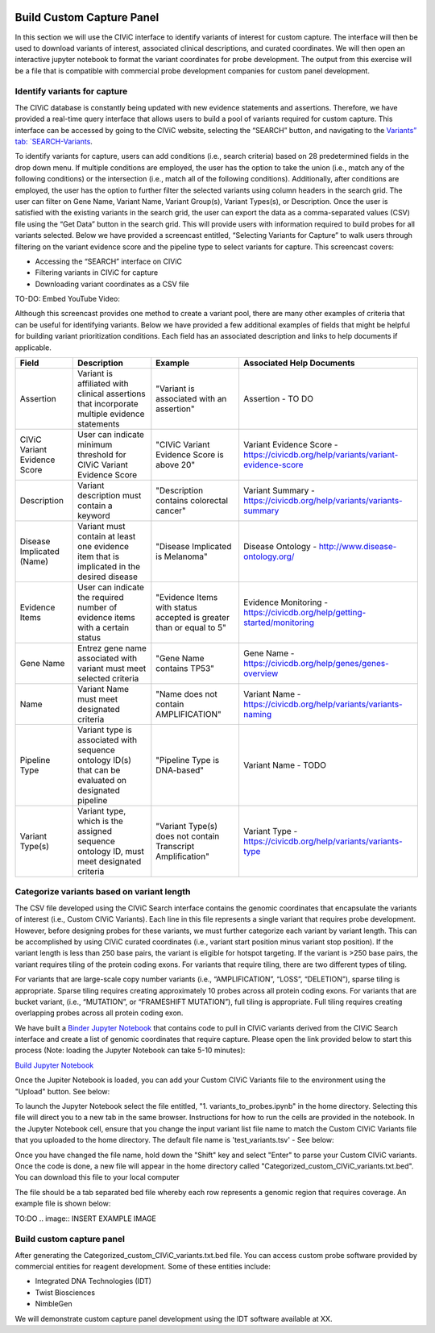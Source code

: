 .. image:: images/Build.png

==========================
Build Custom Capture Panel
==========================

In this section we will use the CIViC interface to identify variants of interest for custom capture. The interface will then be used to download variants of interest, associated clinical descriptions, and curated coordinates. We will then open an interactive jupyter notebook to format the variant coordinates for probe development. The output from this exercise will be a file that is compatible with commercial probe development companies for custom panel development.


------------------------------
Identify variants for capture
------------------------------

The CIViC database is constantly being updated with new evidence statements and assertions. Therefore, we have provided a real-time query interface that allows users to build a pool of variants required for custom capture. This interface can be accessed by going to the CIViC website, selecting the “SEARCH” button, and navigating to the `Variants” tab: `SEARCH-Variants <https://civicdb.org/search/variants/>`_.

To identify variants for capture, users can add conditions (i.e., search criteria) based on 28 predetermined fields in the drop down menu. If multiple conditions are employed, the user has the option to take the union (i.e., match any of the following conditions) or the intersection (i.e., match all of the following conditions). Additionally, after conditions are employed, the user has the option to further filter the selected variants using column headers in the search grid. The user can filter on Gene Name, Variant Name, Variant Group(s), Variant Types(s), or Description. Once the user is satisfied with the existing variants in the search grid, the user can export the data as a comma-separated values (CSV) file using the “Get Data” button in the search grid. This will provide users with information required to build probes for all variants selected. Below we have provided a screencast entitled, “Selecting Variants for Capture” to walk users through filtering on the variant evidence score and the pipeline type to select variants for capture. This screencast covers:

- Accessing the “SEARCH” interface on CIViC
- Filtering variants in CIViC for capture
- Downloading variant coordinates as a CSV file

TO-DO: Embed YouTube Video:

Although this screencast provides one method to create a variant pool, there are many other examples of criteria that can be useful for identifying variants. Below we have provided a few additional examples of fields that might be helpful for building variant prioritization conditions. Each field has an associated description and links to help documents if applicable.

+-----------------------------+---------------------------------------------------------------------------------------------------------------------------+---------------------------------------------------------------------+----------------------------------------------------------------------------------------+
|Field                        |   Description                                                                                                             |  Example                                                            |  Associated Help Documents                                                             |
+=============================+===========================================================================================================================+=====================================================================+========================================================================================+
|Assertion                    | Variant is affiliated with clinical assertions that incorporate multiple evidence statements                              | "Variant is associated with an assertion"                           |  Assertion - TO DO                                                                     |
+-----------------------------+---------------------------------------------------------------------------------------------------------------------------+---------------------------------------------------------------------+----------------------------------------------------------------------------------------+
|CIViC Variant Evidence Score | User can indicate minimum threshold for CIViC Variant Evidence Score                                                      | "CIViC Variant Evidence Score is above 20"                          |  Variant Evidence Score - https://civicdb.org/help/variants/variant-evidence-score     |
+-----------------------------+---------------------------------------------------------------------------------------------------------------------------+---------------------------------------------------------------------+----------------------------------------------------------------------------------------+
|Description                  | Variant description must contain a keyword                                                                                | "Description contains colorectal cancer"                            |  Variant Summary - https://civicdb.org/help/variants/variants-summary                  |
+-----------------------------+---------------------------------------------------------------------------------------------------------------------------+---------------------------------------------------------------------+----------------------------------------------------------------------------------------+
|Disease Implicated (Name)    | Variant must contain at least one evidence item that is implicated in the desired disease                                 | "Disease Implicated is Melanoma"                                    |  Disease Ontology - http://www.disease-ontology.org/                                   |
+-------------+---------------+---------------------------------------------------------------------------------------------------------------------------+---------------------------------------------------------------------+----------------------------------------------------------------------------------------+
|Evidence Items               | User can indicate the required number of evidence items with a certain status                                             | "Evidence Items with status accepted is greater than or equal to 5" |  Evidence Monitoring - https://civicdb.org/help/getting-started/monitoring             |
+-----------------------------+---------------------------------------------------------------------------------------------------------------------------+---------------------------------------------------------------------+----------------------------------------------------------------------------------------+
|Gene Name                    | Entrez gene name associated with variant must meet selected criteria                                                      | "Gene Name contains TP53"                                           |  Gene Name - https://civicdb.org/help/genes/genes-overview                             |
+-----------------------------+---------------------------------------------------------------------------------------------------------------------------+---------------------------------------------------------------------+----------------------------------------------------------------------------------------+
|Name                         | Variant Name must meet designated criteria                                                                                | "Name does not contain AMPLIFICATION"                               |  Variant Name - https://civicdb.org/help/variants/variants-naming                      |
+-----------------------------+---------------------------------------------------------------------------------------------------------------------------+---------------------------------------------------------------------+----------------------------------------------------------------------------------------+
|Pipeline Type                | Variant type is associated with sequence ontology ID(s) that can be evaluated on designated pipeline                      | "Pipeline Type is DNA-based"                                        |  Variant Name - TODO                                                                   |
+-----------------------------+---------------------------------------------------------------------------------------------------------------------------+---------------------------------------------------------------------+----------------------------------------------------------------------------------------+
|Variant Type(s)              | Variant type, which is the assigned sequence ontology ID, must meet designated criteria                                   | "Variant Type(s) does not contain Transcript Amplification"         |  Variant Type - https://civicdb.org/help/variants/variants-type                        |
+-----------------------------+---------------------------------------------------------------------------------------------------------------------------+---------------------------------------------------------------------+----------------------------------------------------------------------------------------+

-------------------------------------------
Categorize variants based on variant length
-------------------------------------------

The CSV file developed using the CIViC Search interface contains the genomic coordinates that encapsulate the variants of interest (i.e., Custom CIViC Variants). Each line in this file represents a single variant that requires probe development. However, before designing probes for these variants, we must further categorize each variant by variant length. This can be accomplished by using CIViC curated coordinates (i.e., variant start position minus variant stop position). If the variant length is less than 250 base pairs, the variant is eligible for hotspot targeting. If the variant is >250 base pairs, the variant requires tiling of the protein coding exons. For variants that require tiling, there are two different types of tiling.

For variants that are large-scale copy number variants (i.e., “AMPLIFICATION”, “LOSS”, “DELETION”), sparse tiling is appropriate. Sparse tiling requires creating approximately 10 probes across all protein coding exons. For variants that are bucket variant, (i.e., “MUTATION”, or “FRAMESHIFT MUTATION”), full tiling is appropriate. Full tiling requires creating overlapping probes across all protein coding exon.

.. image:: images/Tiling_types.png

We have built a `Binder Jupyter Notebook <https://www.simula.no/file/projectjupyterpdf/download>`_ that contains code to pull in CIViC variants derived from the CIViC Search interface and create a list of genomic coordinates that require capture. Please open the link provided below to start this process (Note: loading the Jupyter Notebook can take 5-10 minutes):

`Build Jupyter Notebook <https://mybinder.org/v2/gh/griffithlab/civic-panel/master?filepath=%2Fbinder_interactive%2FBuild_Panel>`_

Once the Jupiter Notebook is loaded, you can add your Custom CIViC Variants file to the environment using the "Upload" button. See below:  


.. image:: images/Upload_Variants.png

To launch the Jupyter Notebook select the file entitled, "1. variants_to_probes.ipynb" in the home directory. Selecting this file will direct you to a new tab in the same browser. Instructions for how to run the cells are provided in the notebook. In the Jupyter Notebook cell, ensure that you change the input variant list file name to match the Custom CIViC Variants file that you uploaded to the home directory. The default file name is 'test_variants.tsv' - See below:

.. image:: images/Run_variants_to_probes.png

Once you have changed the file name, hold down the "Shift" key and select "Enter" to parse your Custom CIViC variants. Once the code is done, a new file will appear in the home directory called "Categorized_custom_CIViC_variants.txt.bed". You can download this file to your local computer 

.. image:: images/Download_variants.png

The file should be a tab separated bed file whereby each row represents a genomic region that requires coverage. An example file is shown below:

TO:DO .. image:: INSERT EXAMPLE IMAGE


---------------------------
Build custom capture panel
---------------------------

After generating the Categorized_custom_CIViC_variants.txt.bed file. You can access custom probe software provided by commercial entities for reagent development. Some of these entities include:

- Integrated DNA Technologies (IDT)

- Twist Biosciences

- NimbleGen

We will demonstrate custom capture panel development using the IDT software available at XX.






